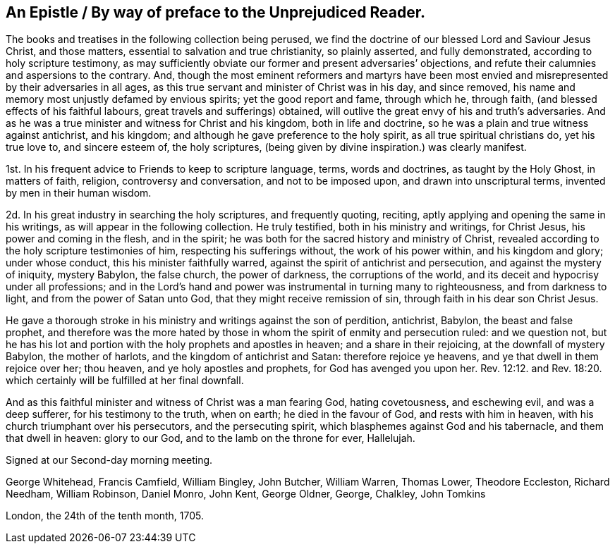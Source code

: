 == An Epistle / By way of preface to the Unprejudiced Reader.

The books and treatises in the following collection being perused,
we find the doctrine of our blessed Lord and Saviour Jesus Christ, and those matters,
essential to salvation and true christianity, so plainly asserted,
and fully demonstrated, according to holy scripture testimony,
as may sufficiently obviate our former and present adversaries`' objections,
and refute their calumnies and aspersions to the contrary.
And, though the most eminent reformers and martyrs have been most envied
and misrepresented by their adversaries in all ages,
as this true servant and minister of Christ was in his day, and since removed,
his name and memory most unjustly defamed by envious spirits;
yet the good report and fame, through which he, through faith,
(and blessed effects of his faithful labours, great travels and sufferings) obtained,
will outlive the great envy of his and truth`'s adversaries.
And as he was a true minister and witness for Christ and his kingdom,
both in life and doctrine, so he was a plain and true witness against antichrist,
and his kingdom; and although he gave preference to the holy spirit,
as all true spiritual christians do, yet his true love to, and sincere esteem of,
the holy scriptures, (being given by divine inspiration.) was clearly manifest.

1st. In his frequent advice to Friends to keep to scripture language, terms,
words and doctrines, as taught by the Holy Ghost, in matters of faith, religion,
controversy and conversation, and not to be imposed upon,
and drawn into unscriptural terms, invented by men in their human wisdom.

2d. In his great industry in searching the holy scriptures, and frequently quoting,
reciting, aptly applying and opening the same in his writings,
as will appear in the following collection.
He truly testified, both in his ministry and writings, for Christ Jesus,
his power and coming in the flesh, and in the spirit;
he was both for the sacred history and ministry of Christ,
revealed according to the holy scripture testimonies of him,
respecting his sufferings without, the work of his power within,
and his kingdom and glory; under whose conduct, this his minister faithfully warred,
against the spirit of antichrist and persecution, and against the mystery of iniquity,
mystery Babylon, the false church, the power of darkness, the corruptions of the world,
and its deceit and hypocrisy under all professions;
and in the Lord`'s hand and power was instrumental in turning many to righteousness,
and from darkness to light, and from the power of Satan unto God,
that they might receive remission of sin, through faith in his dear son Christ Jesus.

He gave a thorough stroke in his ministry and writings against the son of perdition,
antichrist, Babylon, the beast and false prophet,
and therefore was the more hated by those in whom
the spirit of enmity and persecution ruled:
and we question not,
but he has his lot and portion with the holy prophets and apostles in heaven;
and a share in their rejoicing, at the downfall of mystery Babylon,
the mother of harlots, and the kingdom of antichrist and Satan:
therefore rejoice ye heavens, and ye that dwell in them rejoice over her; thou heaven,
and ye holy apostles and prophets, for God has avenged you upon her. Rev. 12:12.
and Rev. 18:20. which certainly will be fulfilled at her final downfall.

And as this faithful minister and witness of Christ was a man fearing God,
hating covetousness, and eschewing evil, and was a deep sufferer,
for his testimony to the truth, when on earth; he died in the favour of God,
and rests with him in heaven, with his church triumphant over his persecutors,
and the persecuting spirit, which blasphemes against God and his tabernacle,
and them that dwell in heaven: glory to our God, and to the lamb on the throne for ever,
Hallelujah.

Signed at our Second-day morning meeting.

George Whitehead, Francis Camfield, William Bingley, John Butcher, William Warren,
Thomas Lower, Theodore Eccleston, Richard Needham, William Robinson, Daniel Monro,
John Kent, George Oldner, George, Chalkley, John Tomkins

London, the 24th of the tenth month, 1705.

